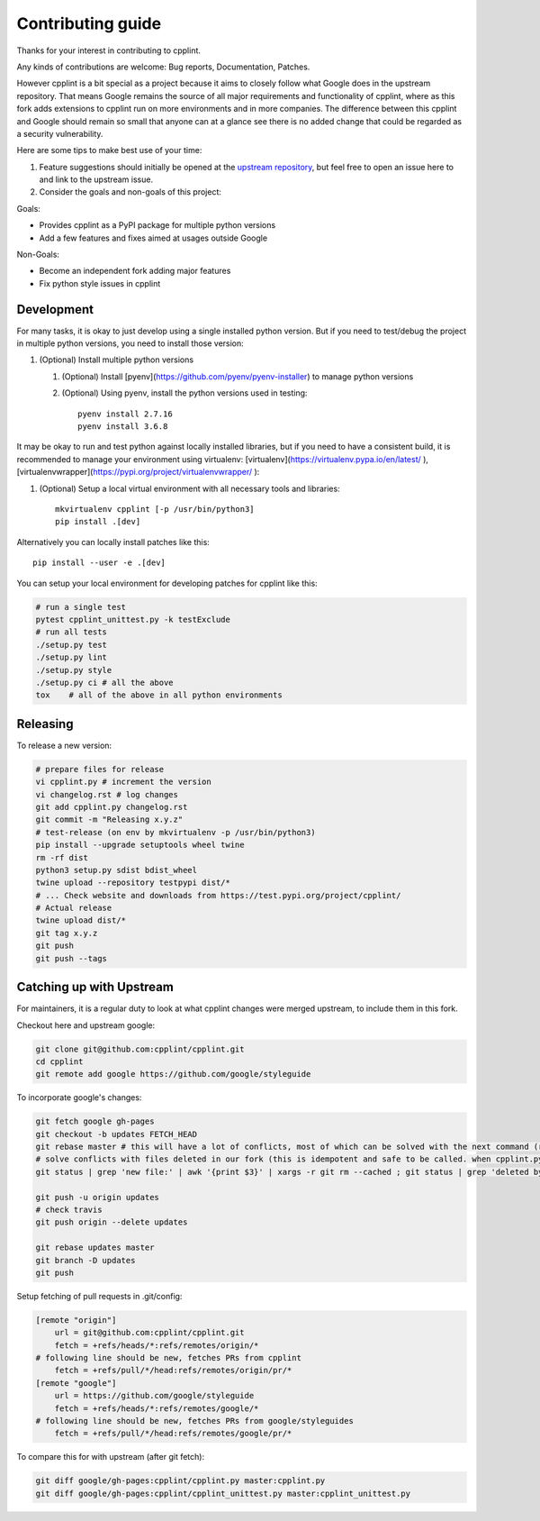 Contributing guide
==================

Thanks for your interest in contributing to cpplint.

Any kinds of contributions are welcome: Bug reports, Documentation, Patches.

However cpplint is a bit special as a project because it aims to closely follow what Google does in the upstream repository.
That means Google remains the source of all major requirements and functionality of cpplint, where as this fork adds extensions to cpplint run on more environments and in more companies.
The difference between this cpplint and Google should remain so small that anyone can at a glance see there is no added change that could be regarded as a security vulnerability.

Here are some tips to make best use of your time:

1. Feature suggestions should initially be opened at the `upstream repository <https://github.com/google/styleguide>`_, but feel free to open an issue here to and link to the upstream issue.

2. Consider the goals and non-goals of this project:

Goals:

* Provides cpplint as a PyPI package for multiple python versions
* Add a few features and fixes aimed at usages outside Google

Non-Goals:

* Become an independent fork adding major features
* Fix python style issues in cpplint


Development
-----------

For many tasks, it is okay to just develop using a single installed python version. But if you need to test/debug the project in multiple python versions, you need to install those version::

1. (Optional) Install multiple python versions

   1. (Optional) Install [pyenv](https://github.com/pyenv/pyenv-installer) to manage python versions
   2. (Optional) Using pyenv, install the python versions used in testing::

        pyenv install 2.7.16
        pyenv install 3.6.8

It may be okay to run and test python against locally installed libraries, but if you need to have a consistent build, it is recommended to manage your environment using virtualenv: [virtualenv](https://virtualenv.pypa.io/en/latest/ ), [virtualenvwrapper](https://pypi.org/project/virtualenvwrapper/ ):

1. (Optional) Setup a local virtual environment with all necessary tools and libraries::

      mkvirtualenv cpplint [-p /usr/bin/python3]
      pip install .[dev]

Alternatively you can locally install patches like this::

    pip install --user -e .[dev]

You can setup your local environment for developing patches for cpplint like this:

.. code-block:: bash

    # run a single test
    pytest cpplint_unittest.py -k testExclude
    # run all tests
    ./setup.py test
    ./setup.py lint
    ./setup.py style
    ./setup.py ci # all the above
    tox    # all of the above in all python environments

Releasing
---------

To release a new version:

.. code-block:: bash

    # prepare files for release
    vi cpplint.py # increment the version
    vi changelog.rst # log changes
    git add cpplint.py changelog.rst
    git commit -m "Releasing x.y.z"
    # test-release (on env by mkvirtualenv -p /usr/bin/python3)
    pip install --upgrade setuptools wheel twine
    rm -rf dist
    python3 setup.py sdist bdist_wheel
    twine upload --repository testpypi dist/*
    # ... Check website and downloads from https://test.pypi.org/project/cpplint/
    # Actual release
    twine upload dist/*
    git tag x.y.z
    git push
    git push --tags


Catching up with Upstream
-------------------------

For maintainers, it is a regular duty to look at what cpplint changes were merged upstream, to include them in this fork.

Checkout here and upstream google:

.. code-block:: bash

    git clone git@github.com:cpplint/cpplint.git
    cd cpplint
    git remote add google https://github.com/google/styleguide

To incorporate google's changes:

.. code-block:: bash

    git fetch google gh-pages
    git checkout -b updates FETCH_HEAD
    git rebase master # this will have a lot of conflicts, most of which can be solved with the next command (run repeatedly)
    # solve conflicts with files deleted in our fork (this is idempotent and safe to be called. when cpplint.py has conflicts, it will do nothing)
    git status | grep 'new file:' | awk '{print $3}' | xargs -r git rm --cached ; git status | grep 'deleted by us' | awk '{print $4}' | xargs -r git rm ; git status --untracked-files=no | grep 'nothing to commit' && git rebase --skip

    git push -u origin updates
    # check travis
    git push origin --delete updates

    git rebase updates master
    git branch -D updates
    git push

Setup fetching of pull requests in .git/config:

.. code-block:: bash

    [remote "origin"]
    	url = git@github.com:cpplint/cpplint.git
    	fetch = +refs/heads/*:refs/remotes/origin/*
    # following line should be new, fetches PRs from cpplint
    	fetch = +refs/pull/*/head:refs/remotes/origin/pr/*
    [remote "google"]
    	url = https://github.com/google/styleguide
    	fetch = +refs/heads/*:refs/remotes/google/*
    # following line should be new, fetches PRs from google/styleguides
    	fetch = +refs/pull/*/head:refs/remotes/google/pr/*


To compare this for with upstream (after git fetch):

.. code-block:: bash

    git diff google/gh-pages:cpplint/cpplint.py master:cpplint.py
    git diff google/gh-pages:cpplint/cpplint_unittest.py master:cpplint_unittest.py

